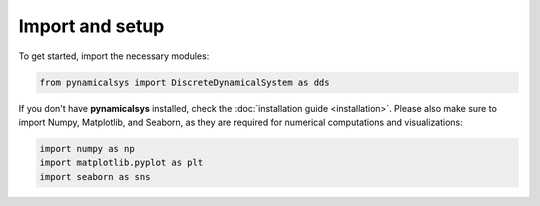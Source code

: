 Import and setup
----------------

To get started, import the necessary modules:

.. code-block:: python

    from pynamicalsys import DiscreteDynamicalSystem as dds

If you don't have **pynamicalsys** installed, check the :doc:`installation guide <installation>`. Please also make sure to import Numpy, Matplotlib, and Seaborn, as they are required for numerical computations and visualizations:

.. code-block:: python

    import numpy as np
    import matplotlib.pyplot as plt
    import seaborn as sns
